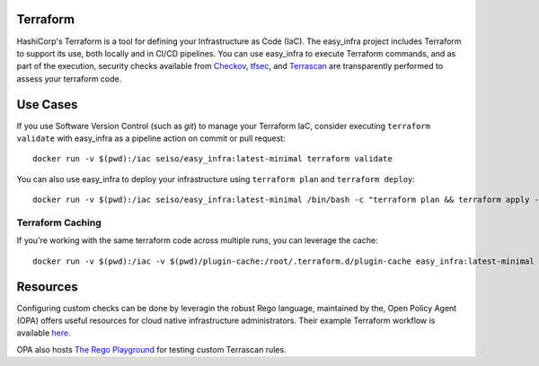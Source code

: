 Terraform
=========
HashiCorp's Terraform is a tool for defining your Infrastructure as Code (IaC). The easy_infra project includes Terraform
to support its use, both locally and in CI/CD pipelines. You can use easy_infra to execute Terraform commands, and
as part of the execution, security checks available from `Checkov <https://www.checkov.io/>`_, `tfsec <https://tfsec.dev/>`_, and `Terrascan <https://www.accurics.com/products/terrascan/>`_ are transparently performed to assess your terraform code.

Use Cases
=========
If you use Software Version Control (such as `git`) to manage your Terraform IaC, consider executing ``terraform validate`` with 
easy_infra as a pipeline action on commit or pull request::

    docker run -v $(pwd):/iac seiso/easy_infra:latest-minimal terraform validate

You can also use easy_infra to deploy your infrastructure using ``terraform plan`` and ``terraform deploy``::

    docker run -v $(pwd):/iac seiso/easy_infra:latest-minimal /bin/bash -c "terraform plan && terraform apply -auto-approve"

Terraform Caching
------------------
If you're working with the same terraform code across multiple runs, you can leverage the cache::

    docker run -v $(pwd):/iac -v $(pwd)/plugin-cache:/root/.terraform.d/plugin-cache easy_infra:latest-minimal /bin/bash -c "terraform init; terraform validate"

Resources
=========
Configuring custom checks can be done by leveragin the robust Rego language, maintained by the, 
Open Policy Agent (OPA) offers useful resources for cloud native infrastructure administrators.
Their example Terraform workflow is available `here  <https://www.openpolicyagent.org/docs/latest/terraform/>`_.

OPA also hosts `The Rego Playground <https://play.openpolicyagent.org/>`_ for testing custom Terrascan rules.

